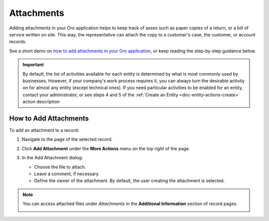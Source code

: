 .. _user-guide-activities-attachments:

Attachments
===========

Adding attachments in your Oro application helps to keep track of asses such as paper copies of a return, or a bill of service written on site. This way, the representative can attach the copy to a customer's case, the customer, or account records.

See a short demo on `how to add attachments in your Oro application <https://oroinc.com/orocrm/media-library/add-attachments-orocrm>`_, or keep reading the step-by-step guidance below.

.. raw:: html

   <iframe width="560" height="315" src="https://www.youtube.com/embed/TyG001xOw3U" frameborder="0" allowfullscreen></iframe>

.. important::
    By default, the list of activities available for each entity is determined by what is most commonly used by businesses. However, if your company's work process requires it, you can always turn the desirable activity on for almost any entity (except technical ones). If you need particular activities to be enabled for an entity, contact your administrator, or see steps 4 and 5 of the :ref:`Create an Entity <doc-entity-actions-create>` action description


How to Add Attachments
----------------------

To add an attachment to a record:

1. Navigate to the page of the selected record.
2. Click **Add Attachment** under the **More Actions** menu on the top right of the page.

   .. image:: /user_guide/img/activities/add_attachment.png
      :alt: Click add attachment under the more actions menu

3. In the Add Attachment dialog:

   * Choose the file to attach.
   * Leave a comment, if necessary.
   * Define the owner of the attachment. By default, the user creating the attachment is selected.

   .. image:: ../img/activities/add_attachment_form.png
      :alt: Add attachment form


.. note:: You can access attached files under *Attachments* in the **Additional Information** section of record pages.

          .. image:: ../img/activities/add_attachment_view.png
             :alt: Attachment on the page of apportunity


.. |IcDelete| image:: ../../img/buttons/IcDelete.png
   :align: middle

.. |IcEdit| image:: ../../img/buttons/IcEdit.png
   :align: middle
